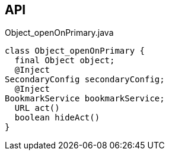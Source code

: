 :Notice: Licensed to the Apache Software Foundation (ASF) under one or more contributor license agreements. See the NOTICE file distributed with this work for additional information regarding copyright ownership. The ASF licenses this file to you under the Apache License, Version 2.0 (the "License"); you may not use this file except in compliance with the License. You may obtain a copy of the License at. http://www.apache.org/licenses/LICENSE-2.0 . Unless required by applicable law or agreed to in writing, software distributed under the License is distributed on an "AS IS" BASIS, WITHOUT WARRANTIES OR  CONDITIONS OF ANY KIND, either express or implied. See the License for the specific language governing permissions and limitations under the License.

== API

.Object_openOnPrimary.java
[source,java]
----
class Object_openOnPrimary {
  final Object object;
  @Inject
SecondaryConfig secondaryConfig;
  @Inject
BookmarkService bookmarkService;
  URL act()
  boolean hideAct()
}
----

